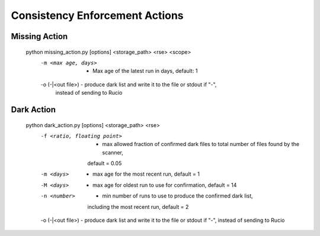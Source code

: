 Consistency Enforcement Actions
===============================

Missing Action
--------------

    .. code-block:: shell
    
    python missing_action.py [options] <storage_path> <rse> <scope> 
        -m <max age, days>             - Max age of the latest run in days, default: 1
        -o (-|<out file>)              - produce dark list and write it to the file or stdout if "-", 
                                         instead of sending to Rucio

Dark Action
-----------

    .. code-block:: shell
    
    python dark_action.py [options] <storage_path> <rse>
        -f <ratio, floating point>  - max allowed fraction of confirmed dark files to total number of files found by the scanner,
                                      default = 0.05
        -m <days>                   - max age for the most recent run, default = 1
        -M <days>                   - max age for oldest run to use for confirmation, default = 14
        -n <number>                 - min number of runs to use to produce the confirmed dark list, 
                                      including the most recent run, default = 2
        -o (-|<out file>)           - produce dark list and write it to the file or stdout if "-", instead of sending to Rucio
